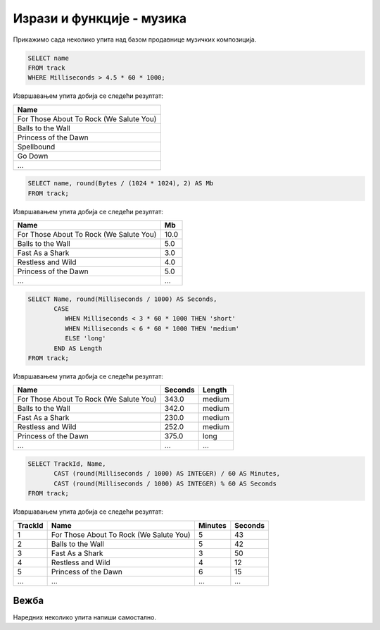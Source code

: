 Изрази и функције - музика
--------------------------

Прикажимо сада неколико упита над базом продавнице музичких
композиција.

.. questionnote::

   Приказати називе свих песама које трају више од 4 и по минута.
   
.. code-block:: sql

   SELECT name
   FROM track
   WHERE Milliseconds > 4.5 * 60 * 1000;

Извршавањем упита добија се следећи резултат:

.. csv-table::
   :header:  "Name"
   :align: left

   "For Those About To Rock (We Salute You)"
   "Balls to the Wall"
   "Princess of the Dawn"
   "Spellbound"
   "Go Down"
   ...

.. questionnote::

   Приказати називе свих песама и њихову величину у мегабајтима
   заокружену на две децимале.

.. code-block:: sql

   SELECT name, round(Bytes / (1024 * 1024), 2) AS Mb
   FROM track;

Извршавањем упита добија се следећи резултат:

.. csv-table::
   :header:  "Name", "Mb"
   :align: left

   "For Those About To Rock (We Salute You)", "10.0"
   "Balls to the Wall", "5.0"
   "Fast As a Shark", "3.0"
   "Restless and Wild", "4.0"
   "Princess of the Dawn", "5.0"
   ..., ...

.. questionnote::

   Приказати називе свих композиција, њихово трајање у секундама и
   ознаке да дужине. Кратке (short) су оне које су краће од три
   минута, средње (medium) су оне између 3 и 6 минута, а дуге (long)
   оне које су дуже од 6 минута).

   
.. code-block:: sql

   SELECT Name, round(Milliseconds / 1000) AS Seconds,
          CASE
             WHEN Milliseconds < 3 * 60 * 1000 THEN 'short'
             WHEN Milliseconds < 6 * 60 * 1000 THEN 'medium'
             ELSE 'long'
          END AS Length
   FROM track;

Извршавањем упита добија се следећи резултат:

.. csv-table::
   :header:  "Name", "Seconds", "Length"
   :align: left

   "For Those About To Rock (We Salute You)", "343.0", "medium"
   "Balls to the Wall", "342.0", "medium"
   "Fast As a Shark", "230.0", "medium"
   "Restless and Wild", "252.0", "medium"
   "Princess of the Dawn", "375.0", "long"
   ..., ..., ...

.. questionnote::

   За сваку песму приказати идентификатор, назив и трајање у минутама
   и секундама.
   
.. code-block:: sql

   SELECT TrackId, Name,
          CAST (round(Milliseconds / 1000) AS INTEGER) / 60 AS Minutes,
          CAST (round(Milliseconds / 1000) AS INTEGER) % 60 AS Seconds
   FROM track;

Извршавањем упита добија се следећи резултат:

.. csv-table::
   :header:  "TrackId", "Name", "Minutes", "Seconds"
   :align: left

   "1", "For Those About To Rock (We Salute You)", "5", "43"
   "2", "Balls to the Wall", "5", "42"
   "3", "Fast As a Shark", "3", "50"
   "4", "Restless and Wild", "4", "12"
   "5", "Princess of the Dawn", "6", "15"
   ..., ..., ..., ...


Вежба
.....

Наредних неколико упита напиши самостално.

.. questionnote::

   За сваку ставку наруџбенице прикажи идентификатор *InvoiceLineId* и
   укупну цену (она се добија множењем јединичне цене *UnitPrice* и
   количине *Quantity*). Укупну цену прикажи у колони *TotalPrice*.


.. dbpetlja:: db_izrazi_zadaci_muzika_01
   :dbfile: music.sql
   :checkcolumnname:
   :solutionquery: SELECT InvoiceLineId, Quantity * UnitPrice AS TotalPrice
                   FROM invoice_item

.. questionnote::

   Прикажи називе свих композиција које заузимају више од 10,5 мегабајта.


.. dbpetlja:: db_izrazi_zadaci_muzika_02
   :dbfile: music.sql
   :checkcolumnname:
   :solutionquery: SELECT name
                   FROM track
                   WHERE Bytes > 10.5 * 1024 * 1024

   

   

